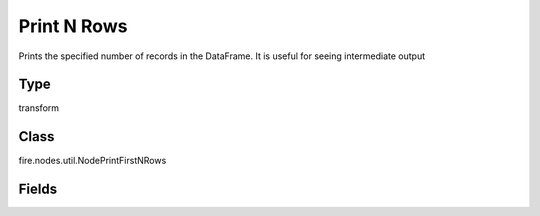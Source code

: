Print N Rows
=========== 

Prints the specified number of records in the DataFrame. It is useful for seeing intermediate output

Type
--------- 

transform

Class
--------- 

fire.nodes.util.NodePrintFirstNRows

Fields
--------- 

.. list-table::
      :widths: 10 5 10
      :header-rows: 1

      * - Name
        - Title
        - Description
      * - title
        - Title
      * - n
        - Num Rows to Print
        - number of rows to be printed
      * - displayDataType
        - Display Data Type
        - If true display rows DataType




